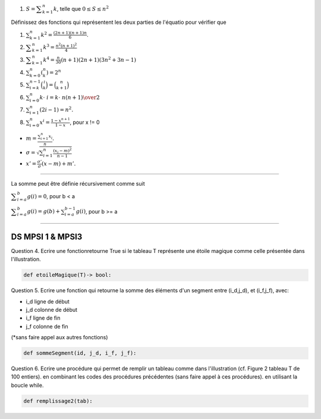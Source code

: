 #. :math:`S = {\displaystyle \sum _{k=1}^n k}`, telle que :math:`0 \leq S \leq n^2`


Définissez des fonctions qui représentent les deux parties de l'équatio pour vérifier que

#. :math:`\sum _{{k=1}}^{n}k^{2}={\frac  {(2n+1)(n+1)n}6}`.
#. :math:`{\displaystyle \sum _{k=1}^{n}k^{3}={\frac {n^{2}(n+1)^{2}}{4}}}`
#. :math:`{\displaystyle \sum _{k=1}^{n}k^{4}={\frac {n}{30}}(n+1)(2n+1)(3n^{2}+3n-1)}`
#. :math:`\sum _{{k=0}}^{n}{\displaystyle \left(^{n}_{k}\right)}=2^{n}`
#. :math:`\sum _{{i=k}}^{{n-1}}{\binom  {i}{k}}={\binom  {n}{k+1}}`
#. :math:`\sum _{{i=0}}^{n}k\cdot \ i={k\cdot \ n(n+1) \over 2}`
#. :math:`\sum _{{i=1}}^{n}(2i-1)=n^{2}.`
#. :math:`\sum _{{i=0}}^{n}x^{i}={\frac  {1-x^{{n+1}}}{1-x}}`, pour x != 0

.. #. :math:``

* :math:`m = \displaystyle \frac{\sum_{i=1}^n x_i}{n}.`
* :math:`\sigma = \sqrt{\sum_{i=1}^n \frac{(x_i-m)^2}{n-1}}`
* :math:`x' = \frac{\sigma'}{\sigma} (x - m) + m'.`



-------

La somme peut être définie récursivement comme suit

:math:`{\displaystyle \sum _{i=a}^{b}g(i)=0}`, pour b < a

:math:`{\displaystyle \sum _{i=a}^{b}g(i)=g(b)+\sum _{i=a}^{b-1}g(i)}`, pour b >= a

------

DS MPSI 1 & MPSI3
------------------

Question 4.	Ecrire une fonctionretourne True si le tableau T représente une étoile magique comme celle présentée dans l'illustration.

.. code:: python

    def etoileMagique(T)-> bool:

.. image:: etoilemagique.png

Question 5.	Ecrire une fonction qui retourne la somme des éléments d'un segment entre (i_d,j_d), et (i_f,j_f), avec:

•	i_d ligne de début
•	j_d colonne de début
•	i_f ligne de fin
•	j_f colonne de fin

(*sans faire appel aux autres fonctions)

.. code:: python

    def sommeSegment(id, j_d, i_f, j_f):

Question 6.	Ecrire une procédure qui permet de remplir un tableau comme dans l'illustration (cf. Figure 2 tableau T de 100 entiers). en combinant les codes des procédures précédentes (sans faire appel à ces procédures). en utilisant la boucle while.

.. code:: python

    def remplissage2(tab):

.. image:: spirale.png
